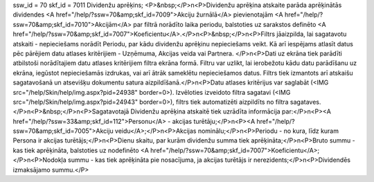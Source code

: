 ssw_id = 70skf_id = 7011Dividenžu aprēķins;<P>&nbsp;</P>\n<P>Dividenžu aprēķina atskaite parāda aprēķinātās dividendes <A href="/help/?ssw=70&amp;skf_id=7009">Akciju žurnālā</A> pievienotajām <A href="/help/?ssw=70&amp;skf_id=7010">Akcijām</A> par filtrā norādīto laika periodu, balstoties uz sarakstos definēto <A href="/help/?ssw=70&amp;skf_id=7007">Koeficientu</A>.</P>\n<P>&nbsp;</P>\n<P>Filtrs jāaizpilda, lai sagatavotu atskaiti - nepieciešams norādīt Periodu, par kādu dividenžu aprēķinu nepieciešams veikt. Kā arī iespējams atlasīt datus pēc pārējiem datu atlases kritērijiem - Uzņēmuma, Akcijas veida vai Partnera. </P>\n<P>Dati uz ekrāna tiek parādīti atbilstoši norādītajiem datu atlases kritērijiem filtra ekrāna formā. Filtru var uzlikt, lai ierobežotu kādu datu parādīšanu uz ekrāna, iegūstot nepieciešamās izdrukas, vai arī ātrāk sameklētu nepieciešamos datus. Filtrs tiek izmantots arī atskaišu sagatavošanā un atsevišķu dokumentu satura aizpildīšanā.</P>\n<P>Datu atlases kritērijus var saglabāt (<IMG src="/help/Skin/help/img.aspx?pid=24938" border=0>). Izvēloties izveidoto filtra sagatavi (<IMG src="/help/Skin/help/img.aspx?pid=24943" border=0>), filtrs tiek automatizēti aizpildīts no filtra sagataves.</P>\n<P>&nbsp;</P>\n<P>Sagatavotajā Dividenžu aprēķina atskaitē tiek uzrādīta informācija par:</P>\n<P><A href="/help/?ssw=33&amp;skf_id=112">Personu</A> - akcijas turētāju;</P>\n<P><A href="/help/?ssw=70&amp;skf_id=7005">Akciju veidu</A>;</P>\n<P>Akcijas nominālu;</P>\n<P>Periodu - no kura, līdz kuram Persona ir akcijas turētājs;</P>\n<P>Dienu skaitu, par kurām dividenžu summa tiek aprēķināta;</P>\n<P>Bruto summu - kas tiek aprēķināta, balstoties uz nodefinēto <A href="/help/?ssw=70&amp;skf_id=7007">Koeficientu</A>;</P>\n<P>Nodokļa summu - kas tiek aprēķināta pie nosacījuma, ja akcijas turētājs ir nerezidents;</P>\n<P>Dividendēs izmaksājamo summu.</P>
